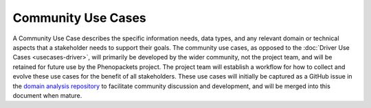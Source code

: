 ===========================
Community Use Cases
===========================

A Community Use Case describes the specific information needs, data types, and any relevant domain or technical aspects that a stakeholder needs to support their goals. The community use cases, as opposed to the :doc:`Driver Use Cases <usecases-driver>`, will primarily be developed by the wider community, not the project team, and will be retained for future use by the Phenopackets project. The project team will establish a workflow for how to collect and evolve these use cases for the benefit of all stakeholders. These use cases will initially be captured as a GitHub issue in the `domain analysis repository <https://github.com/phenopackets/domain-analysis/issues>`_ to facilitate community discussion and development, and will be merged into this document when mature.

